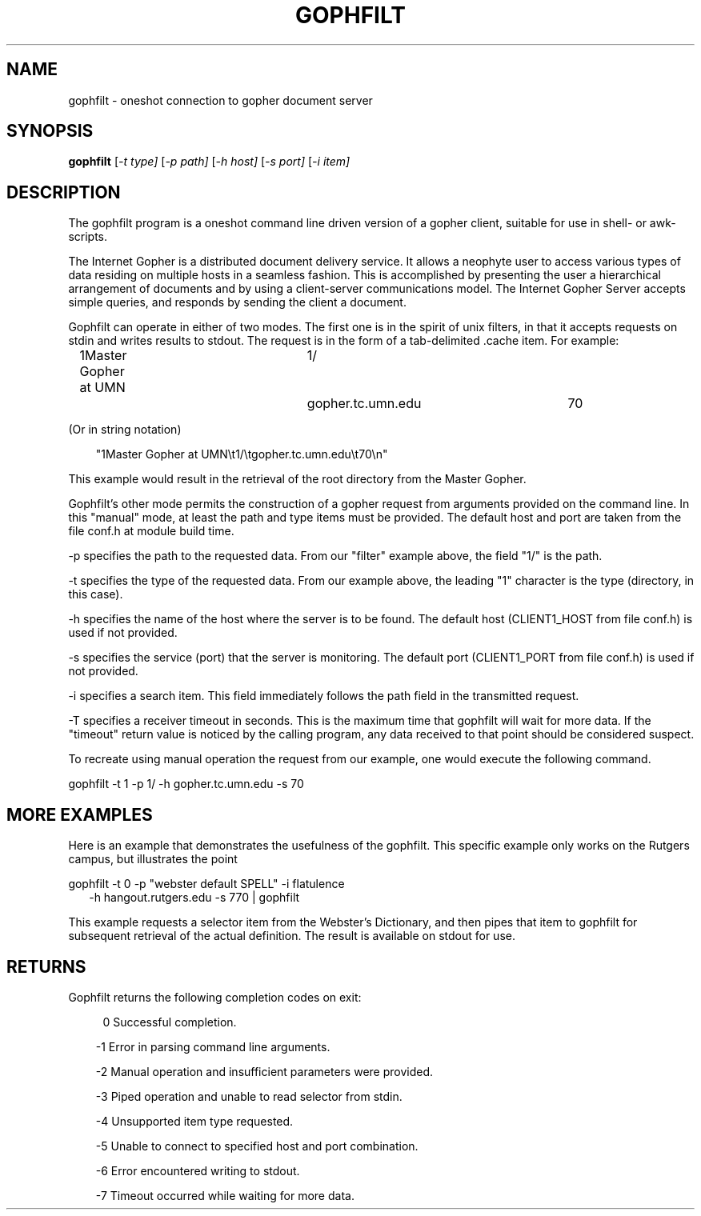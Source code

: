.TH GOPHFILT 1
.SH NAME
gophfilt \- oneshot connection to gopher document server
.SH SYNOPSIS
.B gophfilt
.RI [ -t
.IR type]
.RI [ -p 
.IR path]
.RI [ -h
.IR host]
.RI [ -s
.IR port]
.RI [ -i
.IR item]
.SH DESCRIPTION
The gophfilt program is a oneshot command line driven version of a
gopher client, suitable for use in shell- or awk-scripts.
.PP
The Internet Gopher is a distributed document delivery service.  It
allows a neophyte user to access various types of data residing on
multiple hosts in a seamless fashion.  This is accomplished by
presenting the user a hierarchical arrangement of documents and by
using a client-server communications model.  The Internet Gopher
Server accepts simple queries, and responds by sending the client a
document.
.PP
Gophfilt can operate in either of two modes.  The first one is in the
spirit of unix filters, in that it accepts requests on stdin and writes
results to stdout.  The request is in the form of a tab-delimited .cache
item.  For example:
.PP
.RS 3
1Master Gopher at UMN	1/	gopher.tc.umn.edu	70
.RE
.PP
(Or in string notation)
.PP
.RS 3
"1Master Gopher at UMN\\t1/\\tgopher.tc.umn.edu\\t70\\n"
.RE
.PP
This example would result in the retrieval of the root directory from
the Master Gopher.
.PP
Gophfilt's other mode permits the construction of a gopher request from
arguments provided on the command line.  In this "manual" mode, at least
the path and type items must be provided.  The default host and port are
taken from the file conf.h at module build time.
.PP
-p specifies the path to the requested data.  From our "filter" example
above, the field "1/" is the path.
.PP
-t specifies the type of the requested data.  From our example above, the
leading "1" character is the type (directory, in this case).
.PP
-h specifies the name of the host where the server is to be found.  The
default host (CLIENT1_HOST from file conf.h) is used if not provided.
.PP
-s specifies the service (port) that the server is monitoring.  The
default port (CLIENT1_PORT from file conf.h) is used if not provided.
.PP
-i specifies a search item.  This field immediately follows the path
field in the transmitted request.
.PP
-T specifies a receiver timeout in seconds.  This is the maximum time
that gophfilt will wait for more data.  If the "timeout" return value
is noticed by the calling program, any data received to that point
should be considered suspect.
.PP
To recreate using manual operation the request from our example, one
would execute the following command.
.PP
gophfilt -t 1 -p 1/ -h gopher.tc.umn.edu -s 70
.PP
.SH MORE EXAMPLES
.PP
Here is an example that demonstrates the usefulness of the gophfilt.
This specific example only works on the Rutgers campus, but illustrates
the point
.PP
gophfilt -t 0 -p "webster default SPELL" -i flatulence
.RS 2
-h hangout.rutgers.edu -s 770 | gophfilt
.RE
.PP
This example requests a selector item from the Webster's Dictionary, and then
pipes that item to gophfilt for subsequent retrieval of the actual definition.
The result is available on stdout for use.
.SH RETURNS
Gophfilt returns the following completion codes on exit:
.RS 4
.PP
0 Successful completion.
.RE
.RS 3
.PP
-1 Error in parsing command line arguments.
.PP
-2 Manual operation and insufficient parameters were provided.
.PP
-3 Piped operation and unable to read selector from stdin.
.PP
-4 Unsupported item type requested.
.PP
-5 Unable to connect to specified host and port combination.
.PP
-6 Error encountered writing to stdout.
.PP
-7 Timeout occurred while waiting for more data.
.RE

